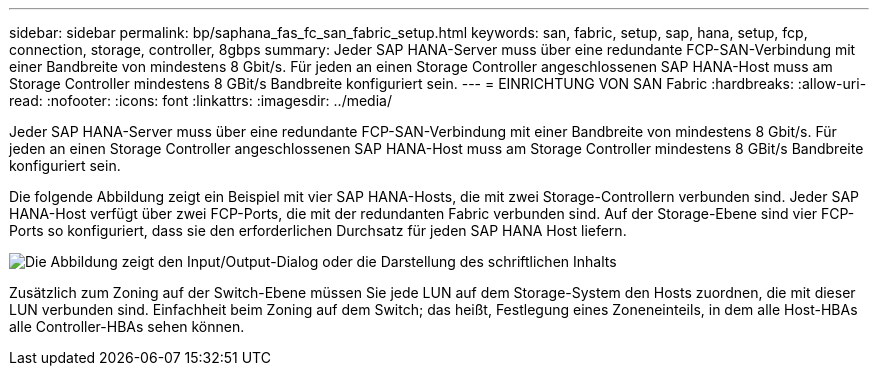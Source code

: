 ---
sidebar: sidebar 
permalink: bp/saphana_fas_fc_san_fabric_setup.html 
keywords: san, fabric, setup, sap, hana, setup, fcp, connection, storage, controller, 8gbps 
summary: Jeder SAP HANA-Server muss über eine redundante FCP-SAN-Verbindung mit einer Bandbreite von mindestens 8 Gbit/s. Für jeden an einen Storage Controller angeschlossenen SAP HANA-Host muss am Storage Controller mindestens 8 GBit/s Bandbreite konfiguriert sein. 
---
= EINRICHTUNG VON SAN Fabric
:hardbreaks:
:allow-uri-read: 
:nofooter: 
:icons: font
:linkattrs: 
:imagesdir: ../media/


[role="lead"]
Jeder SAP HANA-Server muss über eine redundante FCP-SAN-Verbindung mit einer Bandbreite von mindestens 8 Gbit/s. Für jeden an einen Storage Controller angeschlossenen SAP HANA-Host muss am Storage Controller mindestens 8 GBit/s Bandbreite konfiguriert sein.

Die folgende Abbildung zeigt ein Beispiel mit vier SAP HANA-Hosts, die mit zwei Storage-Controllern verbunden sind. Jeder SAP HANA-Host verfügt über zwei FCP-Ports, die mit der redundanten Fabric verbunden sind. Auf der Storage-Ebene sind vier FCP-Ports so konfiguriert, dass sie den erforderlichen Durchsatz für jeden SAP HANA Host liefern.

image:saphana_fas_fc_image9.png["Die Abbildung zeigt den Input/Output-Dialog oder die Darstellung des schriftlichen Inhalts"]

Zusätzlich zum Zoning auf der Switch-Ebene müssen Sie jede LUN auf dem Storage-System den Hosts zuordnen, die mit dieser LUN verbunden sind. Einfachheit beim Zoning auf dem Switch; das heißt, Festlegung eines Zoneneinteils, in dem alle Host-HBAs alle Controller-HBAs sehen können.
